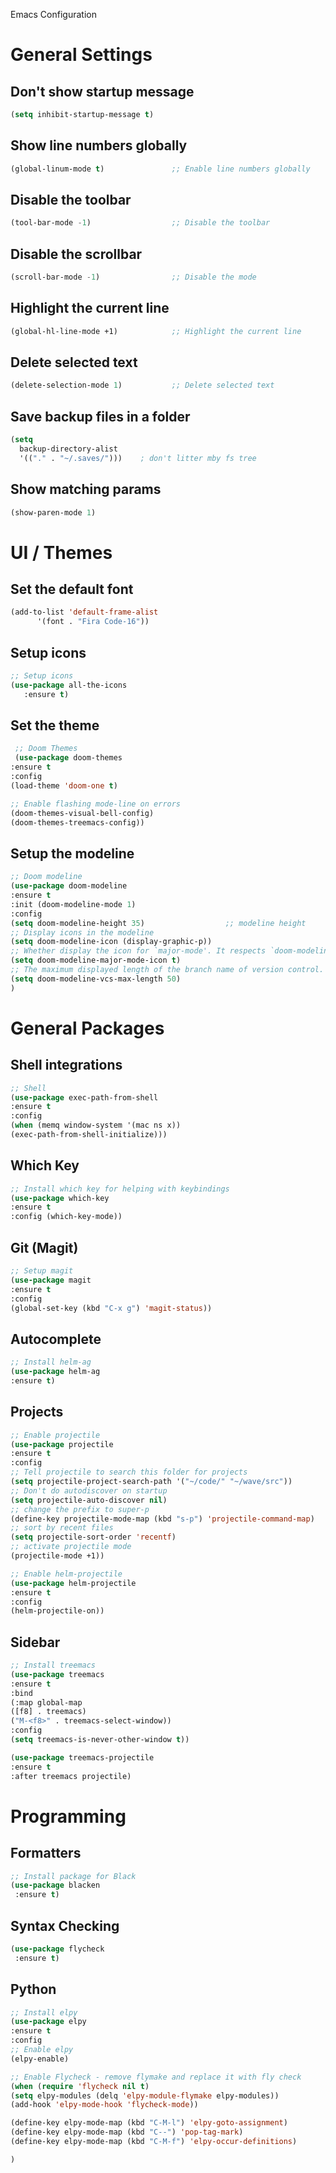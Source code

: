 Emacs Configuration

* General Settings

** Don't show startup message
   
   #+BEGIN_SRC emacs-lisp
   (setq inhibit-startup-message t)
   #+END_SRC

** Show line numbers globally

   #+BEGIN_SRC emacs-lisp
   (global-linum-mode t)               ;; Enable line numbers globally
   #+END_SRC

** Disable the toolbar
   #+BEGIN_SRC emacs-lisp
   (tool-bar-mode -1)                  ;; Disable the toolbar
   #+END_SRC


** Disable the scrollbar
   #+BEGIN_SRC emacs-lisp
   (scroll-bar-mode -1)                ;; Disable the mode
   #+END_SRC

** Highlight the current line
   
   #+BEGIN_SRC emacs-lisp
   (global-hl-line-mode +1)            ;; Highlight the current line
   #+END_SRC

** Delete selected text

   #+BEGIN_SRC emacs-lisp
   (delete-selection-mode 1)           ;; Delete selected text
   #+END_SRC

** Save backup files in a folder

   #+BEGIN_SRC emacs-lisp
   (setq
     backup-directory-alist
     '(("." . "~/.saves/")))    ; don't litter mby fs tree
   #+END_SRC
** Show matching params
   #+BEGIN_SRC emacs-lisp
   (show-paren-mode 1)
   #+END_SRC


* UI / Themes

** Set the default font

   #+BEGIN_SRC emacs-lisp
   (add-to-list 'default-frame-alist
	     '(font . "Fira Code-16"))

   #+END_SRC

** Setup icons

   #+BEGIN_SRC emacs-lisp
   ;; Setup icons
   (use-package all-the-icons
      :ensure t)
   #+END_SRC

** Set the theme
   
   #+BEGIN_SRC emacs-lisp
   ;; Doom Themes
   (use-package doom-themes
  :ensure t
  :config
  (load-theme 'doom-one t)

  ;; Enable flashing mode-line on errors
  (doom-themes-visual-bell-config)
  (doom-themes-treemacs-config))

   #+END_SRC

** Setup the modeline

   #+BEGIN_SRC emacs-lisp
   ;; Doom modeline
   (use-package doom-modeline
   :ensure t
   :init (doom-modeline-mode 1)
   :config
   (setq doom-modeline-height 35)                  ;; modeline height
   ;; Display icons in the modeline
   (setq doom-modeline-icon (display-graphic-p))
   ;; Whether display the icon for `major-mode'. It respects `doom-modeline-icon'.
   (setq doom-modeline-major-mode-icon t)
   ;; The maximum displayed length of the branch name of version control.
   (setq doom-modeline-vcs-max-length 50)
   )
   #+END_SRC


* General Packages

** Shell integrations
   
   #+BEGIN_SRC emacs-lisp
   ;; Shell
   (use-package exec-path-from-shell
   :ensure t
   :config
   (when (memq window-system '(mac ns x))
   (exec-path-from-shell-initialize)))
   #+END_SRC

** Which Key

   #+BEGIN_SRC emacs-lisp
   ;; Install which key for helping with keybindings
   (use-package which-key
   :ensure t
   :config (which-key-mode))
   #+END_SRC

** Git (Magit)

   #+BEGIN_SRC emacs-lisp
   ;; Setup magit
   (use-package magit
   :ensure t
   :config
   (global-set-key (kbd "C-x g") 'magit-status))
   #+END_SRC
** Autocomplete
   
   #+BEGIN_SRC emacs-lisp
   ;; Install helm-ag
   (use-package helm-ag
   :ensure t)
   #+END_SRC

** Projects
   
   #+BEGIN_SRC emacs-lisp
   ;; Enable projectile
   (use-package projectile
   :ensure t
   :config
   ;; Tell projectile to search this folder for projects
   (setq projectile-project-search-path '("~/code/" "~/wave/src"))
   ;; Don't do autodiscover on startup
   (setq projectile-auto-discover nil)
   ;; change the prefix to super-p
   (define-key projectile-mode-map (kbd "s-p") 'projectile-command-map)
   ;; sort by recent files
   (setq projectile-sort-order 'recentf)
   ;; activate projectile mode
   (projectile-mode +1))

   ;; Enable helm-projectile
   (use-package helm-projectile
   :ensure t
   :config
   (helm-projectile-on))
   #+END_SRC

** Sidebar
   #+BEGIN_SRC emacs-lisp
   ;; Install treemacs
   (use-package treemacs
   :ensure t
   :bind
   (:map global-map
   ([f8] . treemacs)
   ("M-<f8>" . treemacs-select-window))
   :config
   (setq treemacs-is-never-other-window t))

   (use-package treemacs-projectile
   :ensure t
   :after treemacs projectile)
   
   #+END_SRC


* Programming
** Formatters
   #+BEGIN_SRC emacs-lisp
   ;; Install package for Black
   (use-package blacken
    :ensure t)
   #+END_SRC

** Syntax Checking
   #+BEGIN_SRC emacs-lisp
   (use-package flycheck
    :ensure t)
   
   #+END_SRC

** Python

   #+BEGIN_SRC emacs-lisp
   ;; Install elpy
   (use-package elpy
   :ensure t
   :config
   ;; Enable elpy
   (elpy-enable)

   ;; Enable Flycheck - remove flymake and replace it with fly check
   (when (require 'flycheck nil t)
   (setq elpy-modules (delq 'elpy-module-flymake elpy-modules))
   (add-hook 'elpy-mode-hook 'flycheck-mode))

   (define-key elpy-mode-map (kbd "C-M-l") 'elpy-goto-assignment)
   (define-key elpy-mode-map (kbd "C--") 'pop-tag-mark)
   (define-key elpy-mode-map (kbd "C-M-f") 'elpy-occur-definitions)

   )

   
   
   #+END_SRC

